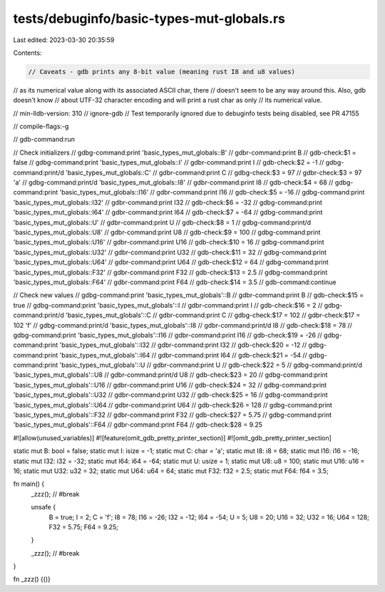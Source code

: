 tests/debuginfo/basic-types-mut-globals.rs
==========================================

Last edited: 2023-03-30 20:35:59

Contents:

.. code-block:: rs

    // Caveats - gdb prints any 8-bit value (meaning rust I8 and u8 values)
// as its numerical value along with its associated ASCII char, there
// doesn't seem to be any way around this. Also, gdb doesn't know
// about UTF-32 character encoding and will print a rust char as only
// its numerical value.

// min-lldb-version: 310
// ignore-gdb // Test temporarily ignored due to debuginfo tests being disabled, see PR 47155

// compile-flags:-g

// gdb-command:run

// Check initializers
// gdbg-command:print 'basic_types_mut_globals::B'
// gdbr-command:print B
// gdb-check:$1 = false
// gdbg-command:print 'basic_types_mut_globals::I'
// gdbr-command:print I
// gdb-check:$2 = -1
// gdbg-command:print/d 'basic_types_mut_globals::C'
// gdbr-command:print C
// gdbg-check:$3 = 97
// gdbr-check:$3 = 97 'a'
// gdbg-command:print/d 'basic_types_mut_globals::I8'
// gdbr-command:print I8
// gdb-check:$4 = 68
// gdbg-command:print 'basic_types_mut_globals::I16'
// gdbr-command:print I16
// gdb-check:$5 = -16
// gdbg-command:print 'basic_types_mut_globals::I32'
// gdbr-command:print I32
// gdb-check:$6 = -32
// gdbg-command:print 'basic_types_mut_globals::I64'
// gdbr-command:print I64
// gdb-check:$7 = -64
// gdbg-command:print 'basic_types_mut_globals::U'
// gdbr-command:print U
// gdb-check:$8 = 1
// gdbg-command:print/d 'basic_types_mut_globals::U8'
// gdbr-command:print U8
// gdb-check:$9 = 100
// gdbg-command:print 'basic_types_mut_globals::U16'
// gdbr-command:print U16
// gdb-check:$10 = 16
// gdbg-command:print 'basic_types_mut_globals::U32'
// gdbr-command:print U32
// gdb-check:$11 = 32
// gdbg-command:print 'basic_types_mut_globals::U64'
// gdbr-command:print U64
// gdb-check:$12 = 64
// gdbg-command:print 'basic_types_mut_globals::F32'
// gdbr-command:print F32
// gdb-check:$13 = 2.5
// gdbg-command:print 'basic_types_mut_globals::F64'
// gdbr-command:print F64
// gdb-check:$14 = 3.5
// gdb-command:continue

// Check new values
// gdbg-command:print 'basic_types_mut_globals'::B
// gdbr-command:print B
// gdb-check:$15 = true
// gdbg-command:print 'basic_types_mut_globals'::I
// gdbr-command:print I
// gdb-check:$16 = 2
// gdbg-command:print/d 'basic_types_mut_globals'::C
// gdbr-command:print C
// gdbg-check:$17 = 102
// gdbr-check:$17 = 102 'f'
// gdbg-command:print/d 'basic_types_mut_globals'::I8
// gdbr-command:print/d I8
// gdb-check:$18 = 78
// gdbg-command:print 'basic_types_mut_globals'::I16
// gdbr-command:print I16
// gdb-check:$19 = -26
// gdbg-command:print 'basic_types_mut_globals'::I32
// gdbr-command:print I32
// gdb-check:$20 = -12
// gdbg-command:print 'basic_types_mut_globals'::I64
// gdbr-command:print I64
// gdb-check:$21 = -54
// gdbg-command:print 'basic_types_mut_globals'::U
// gdbr-command:print U
// gdb-check:$22 = 5
// gdbg-command:print/d 'basic_types_mut_globals'::U8
// gdbr-command:print/d U8
// gdb-check:$23 = 20
// gdbg-command:print 'basic_types_mut_globals'::U16
// gdbr-command:print U16
// gdb-check:$24 = 32
// gdbg-command:print 'basic_types_mut_globals'::U32
// gdbr-command:print U32
// gdb-check:$25 = 16
// gdbg-command:print 'basic_types_mut_globals'::U64
// gdbr-command:print U64
// gdb-check:$26 = 128
// gdbg-command:print 'basic_types_mut_globals'::F32
// gdbr-command:print F32
// gdb-check:$27 = 5.75
// gdbg-command:print 'basic_types_mut_globals'::F64
// gdbr-command:print F64
// gdb-check:$28 = 9.25

#![allow(unused_variables)]
#![feature(omit_gdb_pretty_printer_section)]
#![omit_gdb_pretty_printer_section]

static mut B: bool = false;
static mut I: isize = -1;
static mut C: char = 'a';
static mut I8: i8 = 68;
static mut I16: i16 = -16;
static mut I32: i32 = -32;
static mut I64: i64 = -64;
static mut U: usize = 1;
static mut U8: u8 = 100;
static mut U16: u16 = 16;
static mut U32: u32 = 32;
static mut U64: u64 = 64;
static mut F32: f32 = 2.5;
static mut F64: f64 = 3.5;

fn main() {
    _zzz(); // #break

    unsafe {
        B = true;
        I = 2;
        C = 'f';
        I8 = 78;
        I16 = -26;
        I32 = -12;
        I64 = -54;
        U = 5;
        U8 = 20;
        U16 = 32;
        U32 = 16;
        U64 = 128;
        F32 = 5.75;
        F64 = 9.25;
    }

    _zzz(); // #break
}

fn _zzz() {()}


